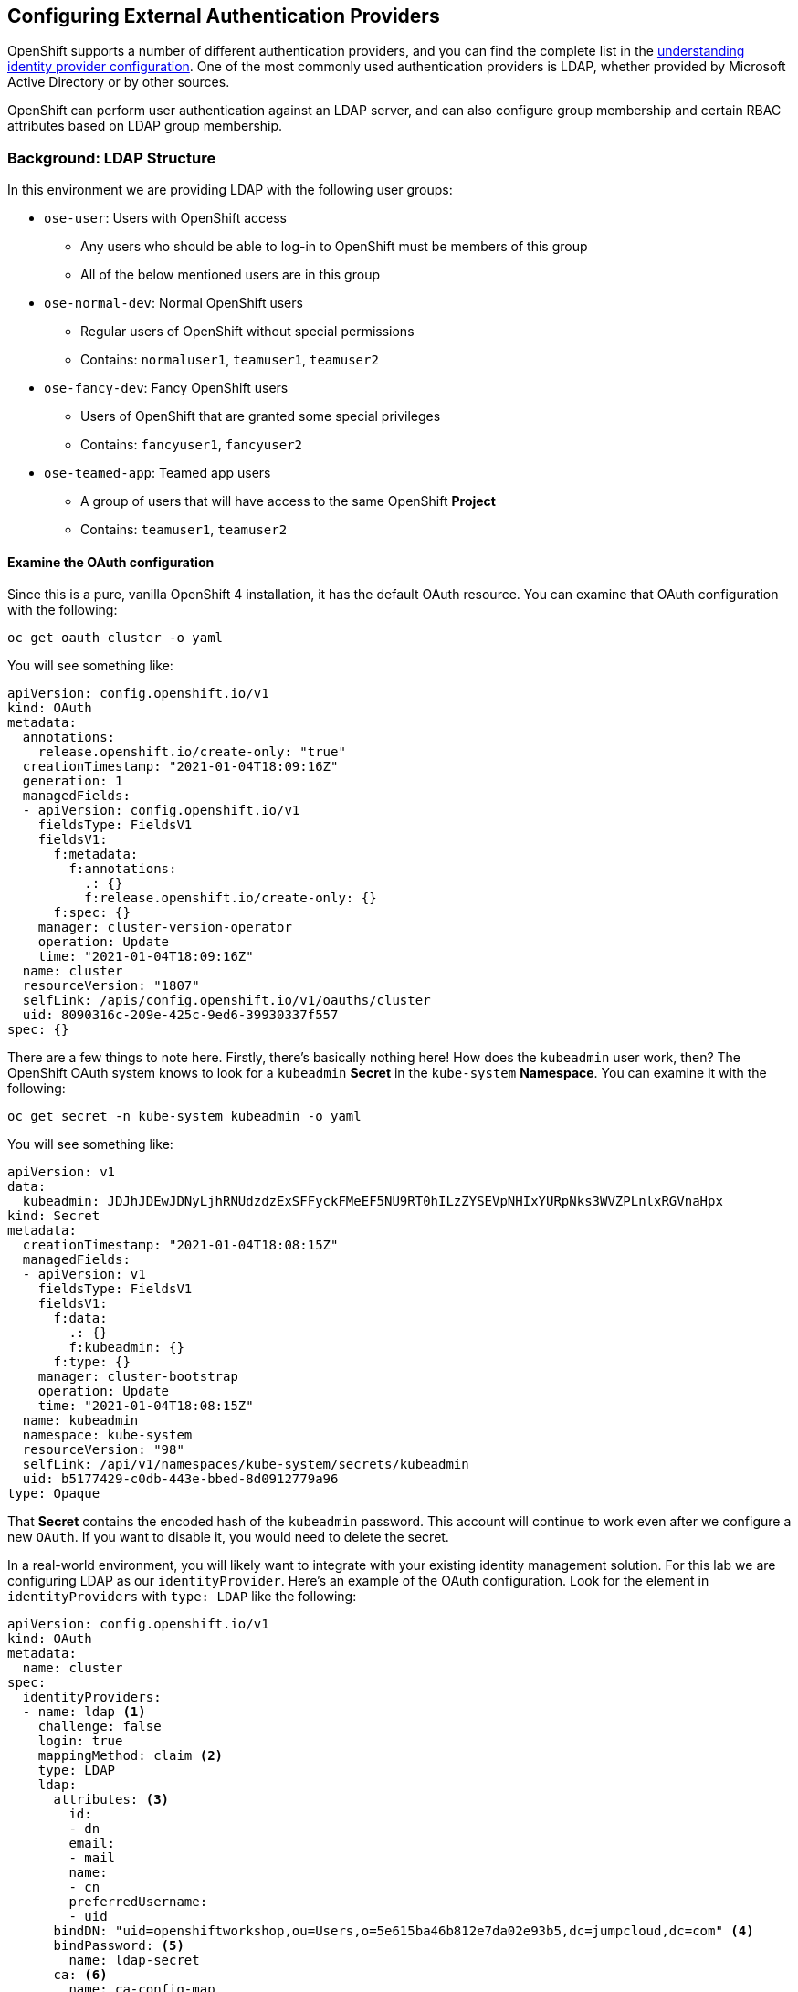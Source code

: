 ## Configuring External Authentication Providers

OpenShift supports a number of different authentication providers, and you can
find the complete list in the
link:https://docs.openshift.com/container-platform/4.6/authentication/understanding-identity-provider.html[understanding
identity provider configuration]. One of the most commonly used authentication
providers is LDAP, whether provided by Microsoft Active Directory or by other
sources.

OpenShift can perform user authentication against an LDAP server, and can also
configure group membership and certain RBAC attributes based on LDAP group
membership.

### Background: LDAP Structure

In this environment we are providing LDAP with the following user groups:

* `ose-user`: Users with OpenShift access
** Any users who should be able to log-in to OpenShift must be members of this
group
** All of the below mentioned users are in this group
* `ose-normal-dev`: Normal OpenShift users
** Regular users of OpenShift without special permissions
** Contains: `normaluser1`, `teamuser1`, `teamuser2`
* `ose-fancy-dev`: Fancy OpenShift users
** Users of OpenShift that are granted some special privileges
** Contains: `fancyuser1`, `fancyuser2`
* `ose-teamed-app`: Teamed app users
** A group of users that will have access to the same OpenShift *Project*
** Contains: `teamuser1`, `teamuser2`

#### Examine the OAuth configuration
Since this is a pure, vanilla OpenShift 4 installation, it has the default OAuth resource. You can examine that OAuth configuration with the following:

[source,bash,role="execute"]
----
oc get oauth cluster -o yaml
----

You will see something like:

[source,yaml]
----
apiVersion: config.openshift.io/v1
kind: OAuth
metadata:
  annotations:
    release.openshift.io/create-only: "true"
  creationTimestamp: "2021-01-04T18:09:16Z"
  generation: 1
  managedFields:
  - apiVersion: config.openshift.io/v1
    fieldsType: FieldsV1
    fieldsV1:
      f:metadata:
        f:annotations:
          .: {}
          f:release.openshift.io/create-only: {}
      f:spec: {}
    manager: cluster-version-operator
    operation: Update
    time: "2021-01-04T18:09:16Z"
  name: cluster
  resourceVersion: "1807"
  selfLink: /apis/config.openshift.io/v1/oauths/cluster
  uid: 8090316c-209e-425c-9ed6-39930337f557
spec: {}
----

There are a few things to note here. Firstly, there's basically nothing here!
How does the `kubeadmin` user work, then? The OpenShift OAuth system knows to
look for a `kubeadmin` *Secret* in the `kube-system` *Namespace*. You can
examine it with the following:

[source,bash,role="execute"]
----
oc get secret -n kube-system kubeadmin -o yaml
----

You will see something like:

[source,yaml]
----
apiVersion: v1
data:
  kubeadmin: JDJhJDEwJDNyLjhRNUdzdzExSFFyckFMeEF5NU9RT0hILzZYSEVpNHIxYURpNks3WVZPLnlxRGVnaHpx
kind: Secret
metadata:
  creationTimestamp: "2021-01-04T18:08:15Z"
  managedFields:
  - apiVersion: v1
    fieldsType: FieldsV1
    fieldsV1:
      f:data:
        .: {}
        f:kubeadmin: {}
      f:type: {}
    manager: cluster-bootstrap
    operation: Update
    time: "2021-01-04T18:08:15Z"
  name: kubeadmin
  namespace: kube-system
  resourceVersion: "98"
  selfLink: /api/v1/namespaces/kube-system/secrets/kubeadmin
  uid: b5177429-c0db-443e-bbed-8d0912779a96
type: Opaque
----

That *Secret* contains the encoded hash of the `kubeadmin` password. This
account will continue to work even after we configure a new `OAuth`. If you
want to disable it, you would need to delete the secret.

In a real-world environment, you will likely want to integrate with your
existing identity management solution. For this lab we are configuring LDAP
as our `identityProvider`. Here's an example of the OAuth configuration. Look
for the element in `identityProviders` with `type: LDAP` like the following:

[source,yaml]
----
apiVersion: config.openshift.io/v1
kind: OAuth
metadata:
  name: cluster
spec:
  identityProviders:
  - name: ldap <1>
    challenge: false
    login: true
    mappingMethod: claim <2>
    type: LDAP
    ldap:
      attributes: <3>
        id:
        - dn
        email:
        - mail
        name:
        - cn
        preferredUsername:
        - uid
      bindDN: "uid=openshiftworkshop,ou=Users,o=5e615ba46b812e7da02e93b5,dc=jumpcloud,dc=com" <4>
      bindPassword: <5>
        name: ldap-secret
      ca: <6>
        name: ca-config-map
      insecure: false
      url: "ldaps://ldap.jumpcloud.com/ou=Users,o=5e615ba46b812e7da02e93b5,dc=jumpcloud,dc=com?uid?sub?(memberOf=cn=ose-user,ou=Users,o=5e615ba46b812e7da02e93b5,dc=jumpcloud,dc=com)" <7>
  tokenConfig:
    accessTokenMaxAgeSeconds: 86400
----

Some notable fields under `identityProviders:`:

<1> `name`: The unique ID of the identity provider. It is possible to have
multiple authentication providers in an OpenShift environment, and OpenShift is
able to distinguish between them.

<2> `mappingMethod: claim`: This section has to do with how usernames are
assigned within an OpenShift cluster when multiple providers are configured. See
the
link:https://docs.openshift.com/container-platform/4.6/authentication/understanding-identity-provider.html#identity-provider-parameters_understanding-identity-provider[Identity provider parameters] section for more information.

<3> `attributes`: This section defines the LDAP fields to iterate over and
assign to the fields in the OpenShift user's "account". If any attributes are
not found / not populated when searching through the list, the entire
authentication fails. In this case we are creating an identity that is
associated with the LDAP `dn`, an email address from the LDAP `mail`, a name from
the LDAP `cn`, and a username from the LDAP `uid`.

<4> `bindDN`: When searching LDAP, bind to the server as this user.

<5> `bindPassword`: Reference to the Secret that has the password to use when binding for searching.

<6> `ca`: Reference to the ConfigMap that contains the CA certificate to use for
validating the SSL certificate of the LDAP server.

<7> `url`: Identifies the LDAP server and the search to perform.

For more information on the specific details of LDAP authentication in
OpenShift you can refer to the
link:https://docs.openshift.com/container-platform/4.6/authentication/identity_providers/configuring-ldap-identity-provider.html[Configuring
an LDAP identity provider^] documentation.

To setup the LDAP identity provider we must:

1. Create a `Secret` with the bind password.
2. Create a `ConfigMap` with the CA certificate.
3. Update the `cluster` `OAuth` object with the LDAP identity provider.

As the `kubeadmin` user apply the OAuth configuration with `oc`.

[source,bash,role="execute"]
----
oc create secret generic ldap-secret --from-literal=bindPassword=b1ndP^ssword -n openshift-config
wget https://ssl-ccp.godaddy.com/repository/gd-class2-root.crt -O {{ HOME_PATH }}/support/ca.crt
oc create configmap ca-config-map --from-file={{ HOME_PATH }}/support/ca.crt -n openshift-config
oc apply -f {{ HOME_PATH }}/support/oauth-cluster.yaml
----

[Note]
====
We use `apply` because there is an existing `OAuth` object. If you used
`create` you would get an outright error that the object already exists. You
still get a warning, but that's OK.
====

#### Syncing LDAP Groups to OpenShift Groups
In OpenShift, groups can be used to manage users and control permissions for
multiple users at once. There is a section in the documentation on how to
link:https://docs.openshift.com/container-platform/4.6/authentication/ldap-syncing.html[sync
groups with LDAP^]. Syncing groups involves running a program called `groupsync`
when logged into OpenShift as a user with `cluster-admin` privileges, and using
a configuration file that tells OpenShift what to do with the users it finds in
the various groups.

We have provided a `groupsync` configuration file for you:

View configuration file
[source,bash,role="execute"]
----
cat {{ HOME_PATH }}/support/groupsync.yaml
----

Without going into too much detail (you can look at the documentation), the
`groupsync` config file does the following:

* searches LDAP using the specified bind user and password
* queries for any LDAP groups whose name begins with `ose-`
* creates OpenShift groups with a name from the `cn` of the LDAP group
* finds the members of the LDAP group and then puts them into the created
  OpenShift group
* uses the `dn` and `uid` as the UID and name attributes, respectively, in
  OpenShift

Execute the `groupsync`:

[source,bash,role="execute"]
----
oc adm groups sync --sync-config={{ HOME_PATH }}/support/groupsync.yaml --confirm
----

You will see output like the following:

----
group/ose-fancy-dev
group/ose-user
group/ose-normal-dev
group/ose-teamed-app
----

What you are seeing is the *Group* objects that have been created by the
`groupsync` command. If you are curious about the `--confirm` flag, check the
output of the help with `oc adm groups sync -h`.

If you want to see the *Groups* that were created, execute the following:

[source,bash,role="execute"]
----
oc get groups
----

You will see output like the following:

----
NAME             USERS
ose-fancy-dev    fancyuser1, fancyuser2
ose-normal-dev   normaluser1, teamuser1, teamuser2
ose-teamed-app   teamuser1, teamuser2
ose-user         fancyuser1, fancyuser2, normaluser1, teamuser1, teamuser2
----

Take a look at a specific group in YAML:

[source,bash,role="execute"]
----
oc get group ose-fancy-dev -o yaml
----

The YAML looks like:

[source,yaml]
----
apiVersion: user.openshift.io/v1
kind: Group
metadata:
  annotations:
    openshift.io/ldap.sync-time: "2021-01-04T21:43:40Z"
    openshift.io/ldap.uid: cn=ose-fancy-dev,ou=Users,o=5e615ba46b812e7da02e93b5,dc=jumpcloud,dc=co
m
    openshift.io/ldap.url: ldap.jumpcloud.com:636
  creationTimestamp: "2021-01-04T21:43:40Z"
  labels:
    openshift.io/ldap.host: ldap.jumpcloud.com
  name: ose-fancy-dev
  resourceVersion: "80943"
  selfLink: /apis/user.openshift.io/v1/groups/ose-fancy-dev
  uid: 652f296a-b2ea-41ca-9b1e-5cfd98389438
users:
- fancyuser1
- fancyuser2
----

OpenShift has automatically associated some LDAP metadata with the *Group*, and
has listed the users who are in the group.

What happens if you list the *Users*?

[source,bash,role="execute"]
----
oc get user
----

You will get:

----
No resources found.
----

Why would there be no *Users* found? They are clearly listed in the *Group*
definition.

*Users* are not actually created until the first time they try to log in. What
you are seeing in the *Group* definition is simply a placeholder telling
OpenShift that, if it encounters a *User* with that specific ID, that it should
be associated with the *Group*.

#### Change Group Policy
In your environment, there is a special group of super developers called
_ose-fancy-dev_ who should have special `cluster-reader` privileges. This is a role
that allows a user to view administrative-level information about the cluster.
For example, they can see the list of all *Projects* in the cluster.

Change the policy for the `ose-fancy-dev` *Group*:

[source,bash,role="execute"]
----
oc adm policy add-cluster-role-to-group cluster-reader ose-fancy-dev
----

[Note]
====
If you are interested in the different roles that come with OpenShift, you can
learn more about them in the
link:https://docs.openshift.com/container-platform/4.6/authentication/using-rbac.html[role-based access control (RBAC)^] documentation.
====

#### Examine `cluster-reader` policy
Go ahead and login as a regular user:

[source,bash,role="execute"]
----
oc login -u normaluser1 -p Op#nSh1ft
----

Then, try to list *Projects*:

[source,bash,role="execute"]
----
oc get projects
----

You will see:

----
No resources found.
----

Now, login as a member of `ose-fancy-dev`:

[source,bash,role="execute"]
----
oc login -u fancyuser1 -p Op#nSh1ft
----

And then perform the same `oc get projects` command: 

[source,bash,role="execute"]
----
oc get projects
----

You will now see the list of all of the projects in the cluster:

----
NAME                                                    DISPLAY NAME                        STATUS
    app-management
  * default
    kube-public
    kube-system
    labguide
    openshift
    openshift-apiserver
...
----

You should now be starting to understand how RBAC in OpenShift Container
Platform can work.

#### Create Projects for Collaboration
Make sure you login as the cluster administrator:

[source,bash,role="execute"]
----
oc login -u kubeadmin -p {{ KUBEADMIN_PASSWORD }}
----

Then, create several *Projects* for people to collaborate:

[source,bash,role="execute"]
----
oc adm new-project app-dev --display-name="Application Development"
oc adm new-project app-test --display-name="Application Testing"
oc adm new-project app-prod --display-name="Application Production"
----

You have now created several *Projects* that represent a typical Software
Development Lifecycle setup. Next, you will configure *Groups* to grant
collaborative access to these projects.

[Note]
====
Creating projects with `oc adm new-project` does *not* use the project request
process or the project request template. These projects will not have quotas or
limitranges applied by default. A cluster administrator can "impersonate" other
users, so there are several options if you wanted these projects to get
quotas/limit ranges:

. use `--as` to specify impersonating a regular user with `oc new-project`
. use `oc process` and provide values for the project request template, piping
  into create (eg: `oc process ... | oc create -f -`). This will create all of
  the objects in the project request template, which would include the quota and
  limit range.
. manually create/define the quota and limit ranges after creating the projects.

For these exercises it is not important to have quotas or limit ranges on these
projects.
====

#### Map Groups to Projects
As you saw earlier, there are several roles within OpenShift that are
preconfigured. When it comes to *Projects*, you similarly can grant view, edit,
or administrative access. Let's give our `ose-teamed-app` users access to edit the
development and testing projects:

[source,bash,role="execute"]
----
oc adm policy add-role-to-group edit ose-teamed-app -n app-dev
oc adm policy add-role-to-group edit ose-teamed-app -n app-test
----

And then give them access to view production:

[source,bash,role="execute"]
----
oc adm policy add-role-to-group view ose-teamed-app -n app-prod
----

Now, give the `ose-fancy-dev` group edit access to the production project:

[source,bash,role="execute"]
----
oc adm policy add-role-to-group edit ose-fancy-dev -n app-prod
----

#### Examine Group Access
Log in as `normaluser1` and see what *Projects* you can see:

[source,bash,role="execute"]
----
oc login -u normaluser1 -p Op#nSh1ft
oc get projects
----

You should get:

----
No resources found.
----

Then, try `teamuser1` from the `ose-teamed-app` group:

[source,bash,role="execute"]
----
oc login -u teamuser1 -p Op#nSh1ft
oc get projects
----

You should get:

----
NAME       DISPLAY NAME              STATUS
app-dev    Application Development   Active
app-prod   Application Production    Active
app-test   Application Testing       Active
----

You did not grant the team users edit access to the production project. Go ahead
and try to create something in the production project as `teamuser1`:

[source,bash,role="execute"]
----
oc project app-prod
oc new-app docker.io/siamaksade/mapit
----

You will see that it will not work:

----
error: can't lookup images: imagestreamimports.image.openshift.io is forbidden: User "teamuser1" cannot create resource "imagestreamimports" in API group "image.openshift.io" in the namespace "app-prod"
error:  local file access failed with: stat docker.io/siamaksade/mapit: no such file or directory
error: unable to locate any images in image streams, templates loaded in accessible projects, template files, local docker images with name "docker.io/siamaksade/mapit"

Argument 'docker.io/siamaksade/mapit' was classified as an image, image~source, or loaded template reference.

The 'oc new-app' command will match arguments to the following types:

  1. Images tagged into image streams in the current project or the 'openshift' project
     - if you don't specify a tag, we'll add ':latest'
  2. Images in the Docker Hub, on remote registries, or on the local Docker engine
  3. Templates in the current project or the 'openshift' project
  4. Git repository URLs or local paths that point to Git repositories

--allow-missing-images can be used to point to an image that does not exist yet.

See 'oc new-app -h' for examples.
----

This failure is exactly what we wanted to see.

#### Prometheus
Now that you have a user with `cluster-reader` privileges (one that can see
many administrative aspects of the cluster), we can revisit Prometheus and
attempt to log-in to it.

Login as a the user with `cluster-reader` privileges:

[source,bash,role="execute"]
----
oc login -u fancyuser1 -p Op#nSh1ft
----

Find the `prometheus` `Route` with the following command:

[source,bash,role="execute"]
----
oc get route prometheus-k8s -n openshift-monitoring -o jsonpath='{.spec.host}{"\n"}'
----

You will see something like the following:

----
prometheus-k8s-openshift-monitoring.{{ ROUTE_SUBDOMAIN }}
----

[Warning]
====
Before continuing, make sure to go to the OpenShift web console and log out
by using the dropdown menu at the upper right where it says `kube:admin`.
Otherwise Prometheus will try to use your `kubeadmin` user to pass through
authentication. While it will work, it doesn't demonstrate the
`cluster-reader` role.
====

The installer configured a `Route` for Prometheus by default. Go ahead and
control+click the link:https://prometheus-k8s-openshift-monitoring.{{
ROUTE_SUBDOMAIN }}[Prometheus link] to open it in your browser. You'll be
greeted with a login screen. Click the *Log in with OpenShift* button, then
select the `ldap` auth mechanism, and use the `fancyuser1` user that you gave
`cluster-reader` privileges to earlier.

More specifically, the `ose-fancy-dev` group has `cluster-reader`
permissions, and `fancyuser1` is a member. Remember that the password
for all of these users is `Op#nSh1ft`.

[Warning]
====
You might get a certificate error because of a self-signed certificate
(depending on how the cluster was installed).  Make sure to accept it.
====

After logging in, the first time you will be presented with an auth proxy
permissions acknowledgement:

.Auth Proxy Acceptance.
image::images/prometheus-auth-proxy.png[]

There is actually an OAuth proxy that sits in the flow between you and the
Prometheus container. This proxy is used to validate your AuthenticatioN
(AuthN) as well as authorize (AuthZ) what is allowed to happen. Here you are
explicitly authorizing the permissions from your `fancyuser1` account to be
used as part of accessing Prometheus. Hit _Allow selected permissions_.

At this point you are viewing Prometheus. There are no alerts configured. If
you look at `Status` and then `Targets` you can see some interesting
information about the current state of the cluster.

After you are done, make sure to login again as the admin user:

[source,bash,role="execute"]
----
oc login -u kubeadmin -p {{ KUBEADMIN_PASSWORD }}
----

